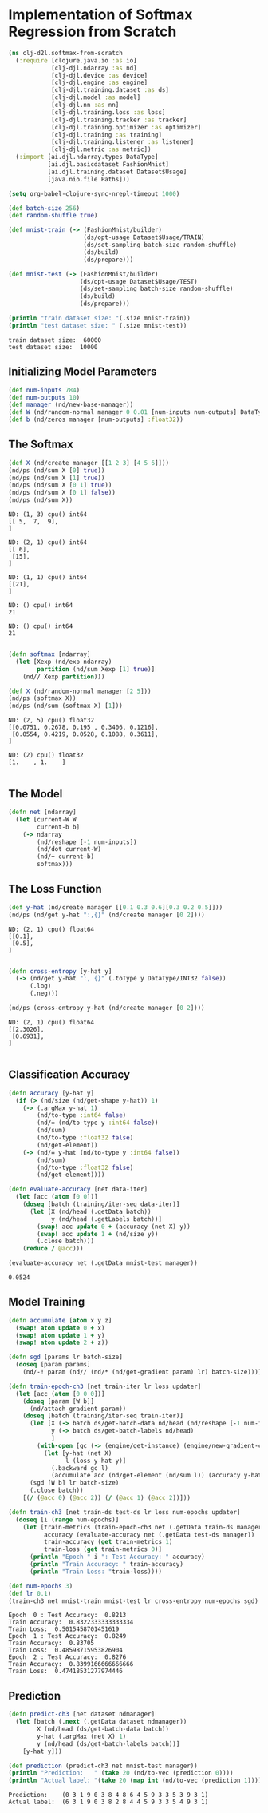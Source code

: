 #+PROPERTY: header-args    :tangle src/clj_d2l/softmax_from_scratch.clj
* Implementation of Softmax Regression from Scratch

#+begin_src clojure :results silent
(ns clj-d2l.softmax-from-scratch
  (:require [clojure.java.io :as io]
            [clj-djl.ndarray :as nd]
            [clj-djl.device :as device]
            [clj-djl.engine :as engine]
            [clj-djl.training.dataset :as ds]
            [clj-djl.model :as model]
            [clj-djl.nn :as nn]
            [clj-djl.training.loss :as loss]
            [clj-djl.training.tracker :as tracker]
            [clj-djl.training.optimizer :as optimizer]
            [clj-djl.training :as training]
            [clj-djl.training.listener :as listener]
            [clj-djl.metric :as metric])
  (:import [ai.djl.ndarray.types DataType]
           [ai.djl.basicdataset FashionMnist]
           [ai.djl.training.dataset Dataset$Usage]
           [java.nio.file Paths]))
#+end_src

#+begin_src emacs-lisp
(setq org-babel-clojure-sync-nrepl-timeout 1000)
#+end_src

#+RESULTS:
: 1000

#+begin_src clojure :results output :exports both
(def batch-size 256)
(def random-shuffle true)

(def mnist-train (-> (FashionMnist/builder)
                     (ds/opt-usage Dataset$Usage/TRAIN)
                     (ds/set-sampling batch-size random-shuffle)
                     (ds/build)
                     (ds/prepare)))

(def mnist-test (-> (FashionMnist/builder)
                    (ds/opt-usage Dataset$Usage/TEST)
                    (ds/set-sampling batch-size random-shuffle)
                    (ds/build)
                    (ds/prepare)))

(println "train dataset size: "(.size mnist-train))
(println "test dataset size: " (.size mnist-test))
#+end_src

#+RESULTS:
: train dataset size:  60000
: test dataset size:  10000

** Initializing Model Parameters

#+begin_src clojure :results silent :exports both
(def num-inputs 784)
(def num-outputs 10)
(def manager (nd/new-base-manager))
(def W (nd/random-normal manager 0 0.01 [num-inputs num-outputs] DataType/FLOAT32 (device/default-device)))
(def b (nd/zeros manager [num-outputs] :float32))
#+end_src

** The Softmax

#+begin_src clojure :results output :exports both
(def X (nd/create manager [[1 2 3] [4 5 6]]))
(nd/ps (nd/sum X [0] true))
(nd/ps (nd/sum X [1] true))
(nd/ps (nd/sum X [0 1] true))
(nd/ps (nd/sum X [0 1] false))
(nd/ps (nd/sum X))
#+end_src

#+RESULTS:
#+begin_example
ND: (1, 3) cpu() int64
[[ 5,  7,  9],
]

ND: (2, 1) cpu() int64
[[ 6],
 [15],
]

ND: (1, 1) cpu() int64
[[21],
]

ND: () cpu() int64
21

ND: () cpu() int64
21

#+end_example


#+begin_src clojure :results output :exports both
(defn softmax [ndarray]
  (let [Xexp (nd/exp ndarray)
        partition (nd/sum Xexp [1] true)]
    (nd// Xexp partition)))

(def X (nd/random-normal manager [2 5]))
(nd/ps (softmax X))
(nd/ps (nd/sum (softmax X) [1]))
#+end_src

#+RESULTS:
: ND: (2, 5) cpu() float32
: [[0.0751, 0.2678, 0.195 , 0.3406, 0.1216],
:  [0.0554, 0.4219, 0.0528, 0.1088, 0.3611],
: ]
:
: ND: (2) cpu() float32
: [1.    , 1.    ]
:

** The Model

#+begin_src clojure :results silent :exports both
(defn net [ndarray]
  (let [current-W W
        current-b b]
    (-> ndarray
        (nd/reshape [-1 num-inputs])
        (nd/dot current-W)
        (nd/+ current-b)
        softmax)))
#+end_src

** The Loss Function

#+begin_src clojure :results output :exports both
(def y-hat (nd/create manager [[0.1 0.3 0.6][0.3 0.2 0.5]]))
(nd/ps (nd/get y-hat ":,{}" (nd/create manager [0 2])))
#+end_src

#+RESULTS:
: ND: (2, 1) cpu() float64
: [[0.1],
:  [0.5],
: ]
:

#+begin_src clojure :results output :exports both
(defn cross-entropy [y-hat y]
  (-> (nd/get y-hat ":, {}" (.toType y DataType/INT32 false))
      (.log)
      (.neg)))

(nd/ps (cross-entropy y-hat (nd/create manager [0 2])))
#+end_src

#+RESULTS:
: ND: (2, 1) cpu() float64
: [[2.3026],
:  [0.6931],
: ]
:

** Classification Accuracy

#+begin_src clojure :results silent :exports both
(defn accuracy [y-hat y]
  (if (> (nd/size (nd/get-shape y-hat)) 1)
    (-> (.argMax y-hat 1)
        (nd/to-type :int64 false)
        (nd/= (nd/to-type y :int64 false))
        (nd/sum)
        (nd/to-type :float32 false)
        (nd/get-element))
    (-> (nd/= y-hat (nd/to-type y :int64 false))
        (nd/sum)
        (nd/to-type :float32 false)
        (nd/get-element))))

(defn evaluate-accuracy [net data-iter]
  (let [acc (atom [0 0])]
    (doseq [batch (training/iter-seq data-iter)]
      (let [X (nd/head (.getData batch))
            y (nd/head (.getLabels batch))]
        (swap! acc update 0 + (accuracy (net X) y))
        (swap! acc update 1 + (nd/size y))
        (.close batch)))
    (reduce / @acc)))
#+end_src


#+begin_src clojure :results value :exports both
(evaluate-accuracy net (.getData mnist-test manager))
#+end_src

#+RESULTS:
: 0.0524


** Model Training

#+begin_src clojure :results silent :exports both
(defn accumulate [atom x y z]
  (swap! atom update 0 + x)
  (swap! atom update 1 + y)
  (swap! atom update 2 + z))

(defn sgd [params lr batch-size]
  (doseq [param params]
    (nd/-! param (nd// (nd/* (nd/get-gradient param) lr) batch-size))))
#+end_src



#+begin_src clojure :results silent :exports both
(defn train-epoch-ch3 [net train-iter lr loss updater]
  (let [acc (atom [0 0 0])]
    (doseq [param [W b]]
      (nd/attach-gradient param))
    (doseq [batch (training/iter-seq train-iter)]
      (let [X (-> batch ds/get-batch-data nd/head (nd/reshape [-1 num-inputs]))
            y (-> batch ds/get-batch-labels nd/head)
            ]
        (with-open [gc (-> (engine/get-instance) (engine/new-gradient-collector))]
          (let [y-hat (net X)
                l (loss y-hat y)]
            (.backward gc l)
            (accumulate acc (nd/get-element (nd/sum l)) (accuracy y-hat y) (nd/size y)))))
      (sgd [W b] lr batch-size)
      (.close batch))
    [(/ (@acc 0) (@acc 2)) (/ (@acc 1) (@acc 2))]))
#+end_src

#+begin_src clojure :results silent :exports both
(defn train-ch3 [net train-ds test-ds lr loss num-epochs updater]
  (doseq [i (range num-epochs)]
    (let [train-metrics (train-epoch-ch3 net (.getData train-ds manager) lr loss updater)
          accuracy (evaluate-accuracy net (.getData test-ds manager))
          train-accuracy (get train-metrics 1)
          train-loss (get train-metrics 0)]
      (println "Epoch " i ": Test Accuracy: " accuracy)
      (println "Train Accuracy: " train-accuracy)
      (println "Train Loss: "train-loss))))
#+end_src


#+begin_src clojure :results output :exports both
(def num-epochs 3)
(def lr 0.1)
(train-ch3 net mnist-train mnist-test lr cross-entropy num-epochs sgd)
#+end_src

#+RESULTS:
: Epoch  0 : Test Accuracy:  0.8213
: Train Accuracy:  0.8322333333333334
: Train Loss:  0.5015458701451619
: Epoch  1 : Test Accuracy:  0.8249
: Train Accuracy:  0.83705
: Train Loss:  0.48598715953826904
: Epoch  2 : Test Accuracy:  0.8276
: Train Accuracy:  0.8399166666666666
: Train Loss:  0.47418531277974446


** Prediction

#+begin_src clojure :results output :exports both
(defn predict-ch3 [net dataset ndmanager]
  (let [batch (.next (.getData dataset ndmanager))
        X (nd/head (ds/get-batch-data batch))
        y-hat (.argMax (net X) 1)
        y (nd/head (ds/get-batch-labels batch))]
    [y-hat y]))

(def prediction (predict-ch3 net mnist-test manager))
(println "Prediction:   " (take 20 (nd/to-vec (prediction 0))))
(println "Actual label: "(take 20 (map int (nd/to-vec (prediction 1)))))
#+end_src

#+RESULTS:
: Prediction:    (0 3 1 9 0 3 8 4 8 6 4 5 9 3 3 5 3 9 3 1)
: Actual label:  (6 3 1 9 0 3 8 2 8 4 4 5 9 3 3 5 4 9 3 1)
